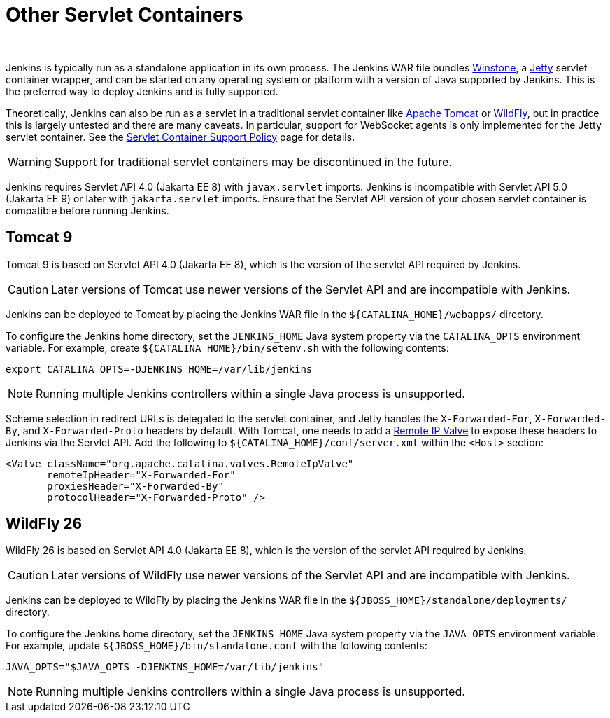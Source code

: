 = Other Servlet Containers
]
:description:
:author:


:hide-uri-scheme:




Jenkins is typically run as a standalone application in its own process.
The Jenkins WAR file bundles link:https://github.com/jenkinsci/winstone[Winstone],
a link:https://www.eclipse.org/jetty/[Jetty] servlet container wrapper,
and can be started on any operating system or platform with a version of Java supported by Jenkins.
This is the preferred way to deploy Jenkins and is fully supported.

Theoretically, Jenkins can also be run as a servlet in a traditional servlet container
like link:https://tomcat.apache.org/[Apache Tomcat] or link:https://www.wildfly.org/[WildFly],
but in practice this is largely untested and there are many caveats.
In particular, support for WebSocket agents is only implemented for the Jetty servlet container.
See the link:/doc/book/platform-information/support-policy-servlet-containers[Servlet Container Support Policy] page for details.

WARNING: Support for traditional servlet containers may be discontinued in the future.

Jenkins requires Servlet API 4.0 (Jakarta EE 8) with `javax.servlet` imports.
Jenkins is incompatible with Servlet API 5.0 (Jakarta EE 9) or later with `jakarta.servlet` imports.
Ensure that the Servlet API version of your chosen servlet container is compatible before running Jenkins.

== Tomcat 9

Tomcat 9 is based on Servlet API 4.0 (Jakarta EE 8), which is the version of the servlet API required by Jenkins.

CAUTION: Later versions of Tomcat use newer versions of the Servlet API and are incompatible with Jenkins.

Jenkins can be deployed to Tomcat by placing the Jenkins WAR file in the `+${CATALINA_HOME}/webapps/+` directory.

To configure the Jenkins home directory, set the `JENKINS_HOME` Java system property via the `CATALINA_OPTS` environment variable.
For example, create `+${CATALINA_HOME}/bin/setenv.sh+` with the following contents:

[source,bash]
----
export CATALINA_OPTS=-DJENKINS_HOME=/var/lib/jenkins
----

NOTE: Running multiple Jenkins controllers within a single Java process is unsupported.

Scheme selection in redirect URLs is delegated to the servlet container,
and Jetty handles the `X-Forwarded-For`, `X-Forwarded-By`, and `X-Forwarded-Proto` headers by default.
With Tomcat, one needs to add a link:https://tomcat.apache.org/tomcat-9.0-doc/config/valve.html#Remote_IP_Valve[Remote IP Valve]
to expose these headers to Jenkins via the Servlet API.
Add the following to `+${CATALINA_HOME}/conf/server.xml+` within the `<Host>` section:

[source,xml]
----
<Valve className="org.apache.catalina.valves.RemoteIpValve"
       remoteIpHeader="X-Forwarded-For"
       proxiesHeader="X-Forwarded-By"
       protocolHeader="X-Forwarded-Proto" />
----

== WildFly 26

WildFly 26 is based on Servlet API 4.0 (Jakarta EE 8), which is the version of the servlet API required by Jenkins.

CAUTION: Later versions of WildFly use newer versions of the Servlet API and are incompatible with Jenkins.

Jenkins can be deployed to WildFly by placing the Jenkins WAR file in the `+${JBOSS_HOME}/standalone/deployments/+` directory.

To configure the Jenkins home directory, set the `JENKINS_HOME` Java system property via the `JAVA_OPTS` environment variable.
For example, update `+${JBOSS_HOME}/bin/standalone.conf+` with the following contents:

[source,bash]
----
JAVA_OPTS="$JAVA_OPTS -DJENKINS_HOME=/var/lib/jenkins"
----

NOTE: Running multiple Jenkins controllers within a single Java process is unsupported.
